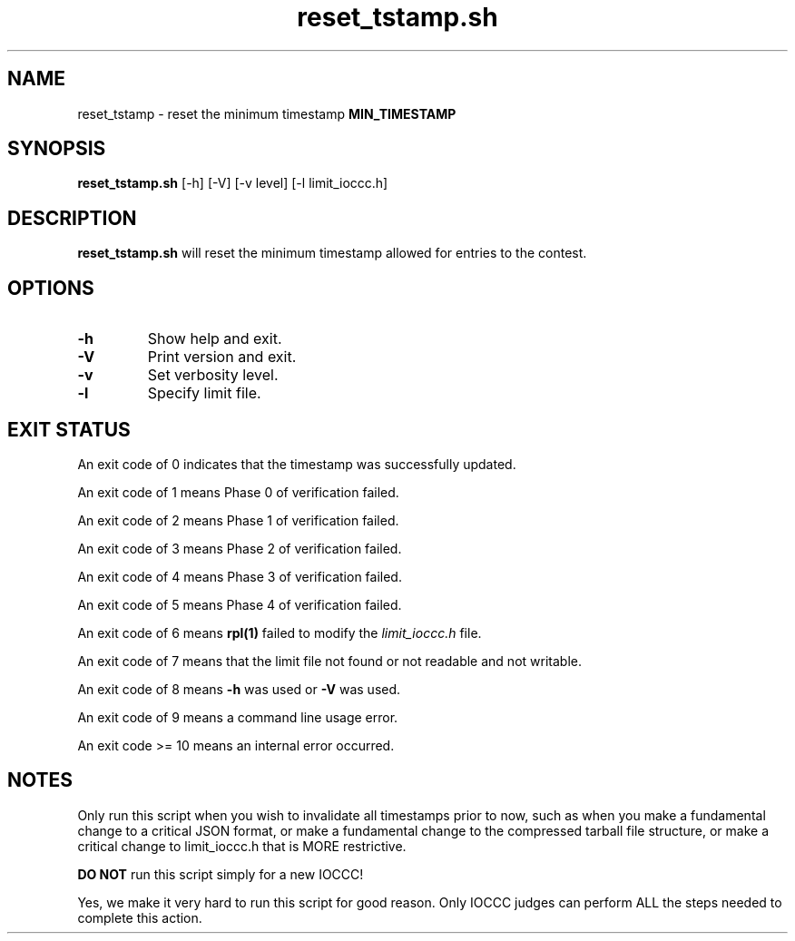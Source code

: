 .\" section 8 man page for reset_tstamp.sh
.\"
.\" This man page was first written by Cody Boone Ferguson for the IOCCC
.\" in 2022.
.\"
.\" Humour impairment is not virtue nor is it a vice, it's just plain
.\" wrong, almost as wrong as JSON and C++! :-)
.\"
.\" "Share and Enjoy!"
.\"     --  Sirius Cybernetics Corporation Complaints Division, JSON spec department. :-)
.TH reset_tstamp.sh 8 "22 October 2022" "reset_tstamp.sh" "IOCCC tools"
.SH NAME
reset_tstamp \- reset the minimum timestamp \fBMIN_TIMESTAMP\fP
.SH SYNOPSIS
\fBreset_tstamp.sh\fP [\-h] [\-V] [\-v level] [\-l limit_ioccc.h]
.SH DESCRIPTION
\fBreset_tstamp.sh\fP will reset the minimum timestamp allowed for entries to the contest.
.SH OPTIONS
.TP
\fB\-h\fP
Show help and exit.
.TP
\fB\-V\fP
Print version and exit.
.TP
\fB\-v\fP
Set verbosity level.
.TP
\fB\-l\fP
Specify limit file.
.SH EXIT STATUS
.PP
An exit code of 0 indicates that the timestamp was successfully updated.
.PP
An exit code of 1 means Phase 0 of verification failed.
.PP
An exit code of 2 means Phase 1 of verification failed.
.PP
An exit code of 3 means Phase 2 of verification failed.
.PP
An exit code of 4 means Phase 3 of verification failed.
.PP
An exit code of 5 means Phase 4 of verification failed.
.PP
An exit code of 6 means \fBrpl(1)\fP failed to modify the \fIlimit_ioccc.h\fP file.
.PP
An exit code of 7 means that the limit file not found or not readable and not writable.
.PP
An exit code of 8 means \fB\-h\fP was used or \fB\-V\fP was used.
.PP
An exit code of 9 means a command line usage error.
.PP
An exit code >= 10 means an internal error occurred.
.SH NOTES
.PP
Only run this script when you wish to invalidate all timestamps prior to now, such as when you make a fundamental change to a critical JSON format, or make a fundamental change to the compressed tarball file structure, or make a critical change to limit_ioccc.h that is MORE restrictive.
.PP
\fBDO NOT\fP run this script simply for a new IOCCC!
.PP
Yes, we make it very hard to run this script for good reason.
Only IOCCC judges can perform ALL the steps needed to complete this action.
